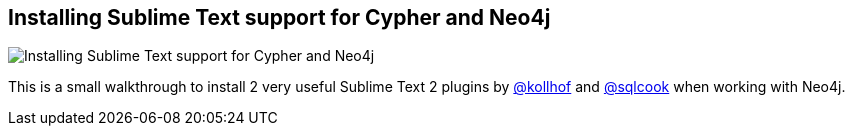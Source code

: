 == Installing Sublime Text support for Cypher and Neo4j
:type: video
:path: /c/video/cypher_sublime
:author: peterneubauer
image::http://assets.neo4j.org/img/still/cypher.png[Installing Sublime Text support for Cypher and Neo4j,role=thumbnail]
:src: http://player.vimeo.com/video/64886333


[INTRO]
This is a small walkthrough to install 2 very useful Sublime Text 2 plugins by http://twitter.com/kollhof[@kollhof] and http://twitter.com/sqlcook[@sqlcook] when working with Neo4j.